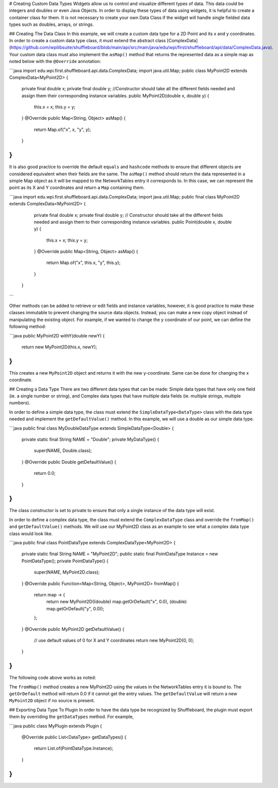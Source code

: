 # Creating Custom Data Types
Widgets allow us to control and visualize different types of data. This data could be integers and doubles or even Java Objects. In order to display these types of data using widgets, it is helpful to create a container class for them. It is not necessary to create your own Data Class if the widget will handle single fielded data types such as doubles, arrays, or strings.

## Creating The Data Class
In this example, we will create a custom data type for a 2D Point and its x and y coordinates. In order to create a custom data type class, it must extend the abstract class [ComplexData](https://github.com/wpilibsuite/shuffleboard/blob/main/api/src/main/java/edu/wpi/first/shuffleboard/api/data/ComplexData.java).
Your custom data class must also implement the ``asMap()`` method that returns the represented data as a simple map as noted below with the ``@Override`` annotation:

```java
import edu.wpi.first.shuffleboard.api.data.ComplexData;
import java.util.Map;
public class MyPoint2D extends ComplexData<MyPoint2D> {
   private final double x;
   private final double y;
   //Constructor should take all the different fields needed and assign them their corresponding instance variables.
   public MyPoint2D(double x, double y) {
      this.x = x;
      this.y = y;
   }
   @Override
   public Map<String, Object> asMap() {
      return Map.of("x", x, "y", y);
   }
}
```

It is also good practice to override the default ``equals`` and ``hashcode`` methods to ensure that different objects are considered equivalent when their fields are the same.
The ``asMap()`` method should return the data represented in a simple Map object as it will be mapped to the NetworkTables entry it corresponds to. In this case, we can represent the point as its X and Y coordinates and return a ``Map`` containing them.

```java
import edu.wpi.first.shuffleboard.api.data.ComplexData;
import java.util.Map;
public final class MyPoint2D extends ComplexData<MyPoint2D> {
   private final double x;
   private final double y;
   // Constructor should take all the different fields needed and assign them to their corresponding instance variables.
   public Point(double x, double y) {
      this.x = x;
      this.y = y;
   }
   @Override
   public Map<String, Object> asMap() {
      return Map.of("x", this.x, "y", this.y);
   }
 }
```

Other methods can be added to retrieve or edit fields and instance variables, however, it is good practice to make these classes immutable to prevent changing the source data objects. Instead, you can make a new copy object instead of manipulating the existing object. For example, if we wanted to change the y coordinate of our point, we can define the following method:

```java
public MyPoint2D withY(double newY) {
   return new MyPoint2D(this.x, newY);
}
```

This creates a new ``MyPoint2D`` object and returns it with the new y-coordinate. Same can be done for changing the x coordinate.

## Creating a Data Type
There are two different data types that can be made: Simple data types that have only one field (ie. a single number or string), and Complex data types that have multiple data fields (ie. multiple strings, multiple numbers).

In order to define a simple data type, the class must extend the ``SimpleDataType<DataType>`` class with the data type needed and implement the ``getDefaultValue()`` method. In this example, we will use a double as our simple data type.

```java
public final class MyDoubleDataType extends SimpleDataType<Double> {
   private static final String NAME = "Double";
   private MyDataType() {
      super(NAME, Double.class);
   }
   @Override
   public Double getDefaultValue() {
      return 0.0;
   }
}
```

The class constructor is set to private to ensure that only a single instance of the data type will exist.

In order to define a complex data type, the class must extend the ``ComplexDataType`` class and override the ``fromMap()`` and ``getDefaultValue()`` methods.
We will use our MyPoint2D class as an example to see what a complex data type class would look like.

```java
public final class PointDataType extends ComplexDataType<MyPoint2D> {
   private static final String NAME = "MyPoint2D";
   public static final PointDataType Instance = new PointDataType();
   private PointDataType() {
      super(NAME, MyPoint2D.class);
   }
   @Override
   public Function<Map<String, Object>, MyPoint2D> fromMap() {
      return map -> {
         return new MyPoint2D((double) map.getOrDefault("x", 0.0), (double) map.getOrDefault("y", 0.0));
      };
   }
   @Override
   public MyPoint2D getDefaultValue() {
      // use default values of 0 for X and Y coordinates
      return new MyPoint2D(0, 0);
   }
}
```

The following code above works as noted:

The ``fromMap()`` method creates a new MyPoint2D using the values in the NetworkTables entry it is bound to.
The ``getOrDefault`` method will return 0.0 if it cannot get the entry values. The ``getDefaultValue`` will return a new ``MyPoint2D`` object if no source is present.

## Exporting Data Type To Plugin
In order to have the data type be recognized by Shuffleboard, the plugin must export them by overriding the ``getDataTypes`` method.
For example,

```java
public class MyPlugin extends Plugin {
   @Override
   public List<DataType> getDataTypes() {
      return List.of(PointDataType.Instance);
   }
}
```


